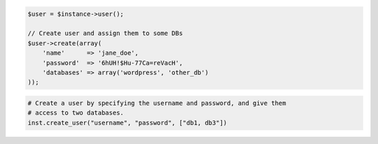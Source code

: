 .. code-block:: php

    $user = $instance->user();

    // Create user and assign them to some DBs
    $user->create(array(
        'name'      => 'jane_doe',
        'password'  => '6hUH!$Hu-77Ca=reVacH',
        'databases' => array('wordpress', 'other_db')
    ));

.. code-block:: python

    # Create a user by specifying the username and password, and give them
    # access to two databases.
    inst.create_user("username", "password", ["db1, db3"])
